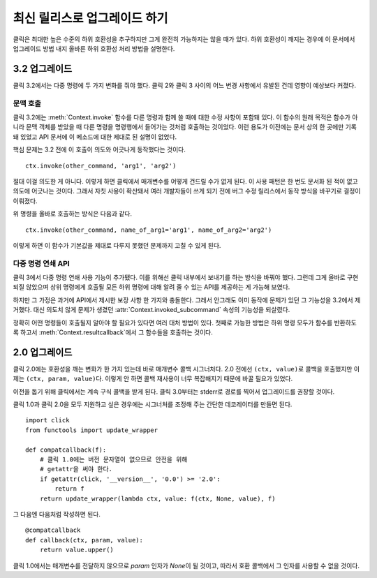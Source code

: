 최신 릴리스로 업그레이드 하기
=============================

클릭은 최대한 높은 수준의 하위 호환성을 추구하지만 그게 완전히
가능하지는 않을 때가 있다. 하위 호환성이 깨지는 경우에 이
문서에서 업그레이드 방법 내지 올바른 하위 호환성 처리 방법을
설명한다.

.. _upgrade-to-3.2:

3.2 업그레이드
--------------

클릭 3.2에서는 다중 명령에 두 가지 변화를 줘야 했다. 클릭 2와
클릭 3 사이의 어느 변경 사항에서 유발된 건데 영향이 예상보다
커졌다.

문맥 호출
`````````

클릭 3.2에는 :meth:`Context.invoke` 함수를 다른 명령과 함께
쓸 때에 대한 수정 사항이 포함돼 있다. 이 함수의 원래 목적은
함수가 아니라 문맥 객체를 받았을 때 다른 명령을 명령행에서
들어가는 것처럼 호출하는 것이었다. 이런 용도가 이전에는
문서 상의 한 곳에만 기록돼 있었고 API 문서에 이 메소드에
대한 제대로 된 설명이 없었다.

핵심 문제는 3.2 전에 이 호출이 의도와 어긋나게 동작했다는 것이다. ::

    ctx.invoke(other_command, 'arg1', 'arg2')

절대 이걸 의도한 게 아니다. 이렇게 하면 클릭에서 매개변수를
어떻게 건드릴 수가 없게 된다. 이 사용 패턴은 한 번도 문서화
된 적이 없고 의도에 어긋나는 것이다. 그래서 자칫 사용이
확산돼서 여러 개발자들이 쓰게 되기 전에 버그 수정 릴리스에서
동작 방식을 바꾸기로 결정이 이뤄졌다.

위 명령을 올바로 호출하는 방식은 다음과 같다. ::

    ctx.invoke(other_command, name_of_arg1='arg1', name_of_arg2='arg2')

이렇게 하면 이 함수가 기본값을 제대로 다루지 못했던 문제까지
고칠 수 있게 된다.

다중 명령 연쇄 API
``````````````````

클릭 3에서 다중 명령 연쇄 사용 기능이 추가됐다. 이를 위해선
클릭 내부에서 보내기를 하는 방식을 바꿔야 했다. 그런데 그게
올바로 구현되질 않았으며 상위 명령에게 호출될 모든 하위
명령에 대해 알려 줄 수 있는 API를 제공하는 게 가능해 보였다.

하지만 그 가정은 과거에 API에서 제시한 보장 사항 한 가지와
충돌한다. 그래서 안그래도 이미 동작에 문제가 있던 그 기능성을
3.2에서 제거했다. 대신 의도치 않게 문제가 생겼던
:attr:`Context.invoked_subcommand` 속성의 기능성을 되살렸다.

정확히 어떤 명령들이 호출될지 알아야 할 필요가 있다면 여러
대처 방법이 있다. 첫째로 가능한 방법은 하위 명령 모두가
함수를 반환하도록 하고서 :meth:`Context.resultcallback`\에서
그 함수들을 호출하는 것이다.


.. _upgrade-to-2.0:

2.0 업그레이드
--------------

클릭 2.0에는 호환성을 깨는 변화가 한 가지 있는데 바로 매개변수
콜백 시그너처다. 2.0 전에선 ``(ctx, value)``\로 콜백을 호출했지만
이제는 ``(ctx, param, value)``\다. 이렇게 안 하면 콜백 재사용이
너무 복잡해지기 때문에 바꿀 필요가 있었다.

이전을 돕기 위해 클릭에서는 계속 구식 콜백을 받게 된다. 클릭
3.0부터는 stderr로 경로를 찍어서 업그레이드를 권장할 것이다.

클릭 1.0과 클릭 2.0을 모두 지원하고 싶은 경우에는 시그너처를
조정해 주는 간단한 데코레이터를 만들면 된다. ::

    import click
    from functools import update_wrapper

    def compatcallback(f):
        # 클릭 1.0에는 버전 문자열이 없으므로 안전을 위해
        # getattr을 써야 한다.
        if getattr(click, '__version__', '0.0') >= '2.0':
            return f
        return update_wrapper(lambda ctx, value: f(ctx, None, value), f)

그 다음엔 다음처럼 작성하면 된다. ::

    @compatcallback
    def callback(ctx, param, value):
        return value.upper()

클릭 1.0에서는 매개변수를 전달하지 않으므로 `param` 인자가
`None`\이 될 것이고, 따라서 호환 콜백에서 그 인자를 사용할
수 없을 것이다.
